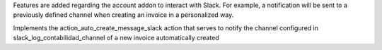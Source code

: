 Features are added regarding the account addon to interact with Slack.
For example, a notification will be sent to a previously defined channel when creating an invoice in a personalized way.

Implements the action_auto_create_message_slack action that serves to notify the channel configured in slack_log_contabilidad_channel of a new invoice automatically created

